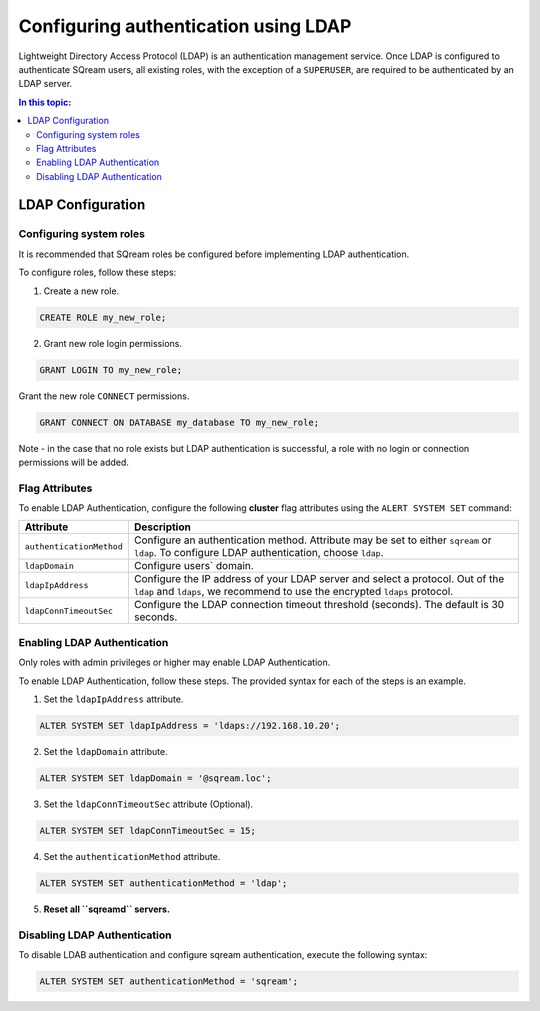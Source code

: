 .. _ldap:

*************************************
Configuring authentication using LDAP
*************************************


Lightweight Directory Access Protocol (LDAP) is an authentication management service. Once LDAP is configured to authenticate SQream users, all existing roles, with the exception of a ``SUPERUSER``, are required to be authenticated by an LDAP server.

	 

.. contents:: In this topic:
   :local:


LDAP Configuration
==================

Configuring system roles
------------------------

It is recommended that SQream roles be configured before implementing LDAP authentication.


To configure roles, follow these steps:

1. Create a new role.
	
.. code-block:: postgres	
	
	CREATE ROLE my_new_role;

2. Grant new role login permissions.

.. code-block:: postgres

	GRANT LOGIN TO my_new_role;

Grant the new role ``CONNECT`` permissions.

.. code-block:: postgres

	GRANT CONNECT ON DATABASE my_database TO my_new_role;

Note - in the case that no role exists but LDAP authentication is successful, a role with no login or connection permissions will be added.

Flag Attributes
---------------
To enable LDAP Authentication, configure the following **cluster** flag attributes using the ``ALERT SYSTEM SET`` command:

.. list-table:: 
   :widths: auto
   :header-rows: 1
   
   * - Attribute
     - Description
   * - ``authenticationMethod``
     - Configure an authentication method. Attribute may be set to either ``sqream`` or ``ldap``. To configure LDAP authentication, choose ``ldap``. 	 
   * - ``ldapDomain``
     - Configure users` domain.
   * - ``ldapIpAddress``
     - Configure the IP address of your LDAP server and select a protocol. Out of the ``ldap`` and ``ldaps``, we recommend to use the encrypted ``ldaps`` protocol.
   * - ``ldapConnTimeoutSec``
     - Configure the LDAP connection timeout threshold (seconds). The default is 30 seconds.

Enabling LDAP Authentication
----------------------------

Only roles with admin privileges or higher may enable LDAP Authentication. 

To enable LDAP Authentication, follow these steps. The provided syntax for each of the steps is an example.

1. Set the ``ldapIpAddress`` attribute. 

.. code-block:: postgres

	ALTER SYSTEM SET ldapIpAddress = 'ldaps://192.168.10.20';

2. Set the ``ldapDomain`` attribute.

.. code-block:: postgres

	ALTER SYSTEM SET ldapDomain = '@sqream.loc';

3. Set the ``ldapConnTimeoutSec`` attribute (Optional).

.. code-block:: postgres

	ALTER SYSTEM SET ldapConnTimeoutSec = 15;

4. Set the ``authenticationMethod`` attribute.

.. code-block:: postgres

	ALTER SYSTEM SET authenticationMethod = 'ldap';

5. **Reset all ``sqreamd`` servers.** 


Disabling LDAP Authentication
-----------------------------

To disable LDAB authentication and configure sqream authentication, execute the following syntax:

.. code-block:: postgres	

	ALTER SYSTEM SET authenticationMethod = 'sqream';


